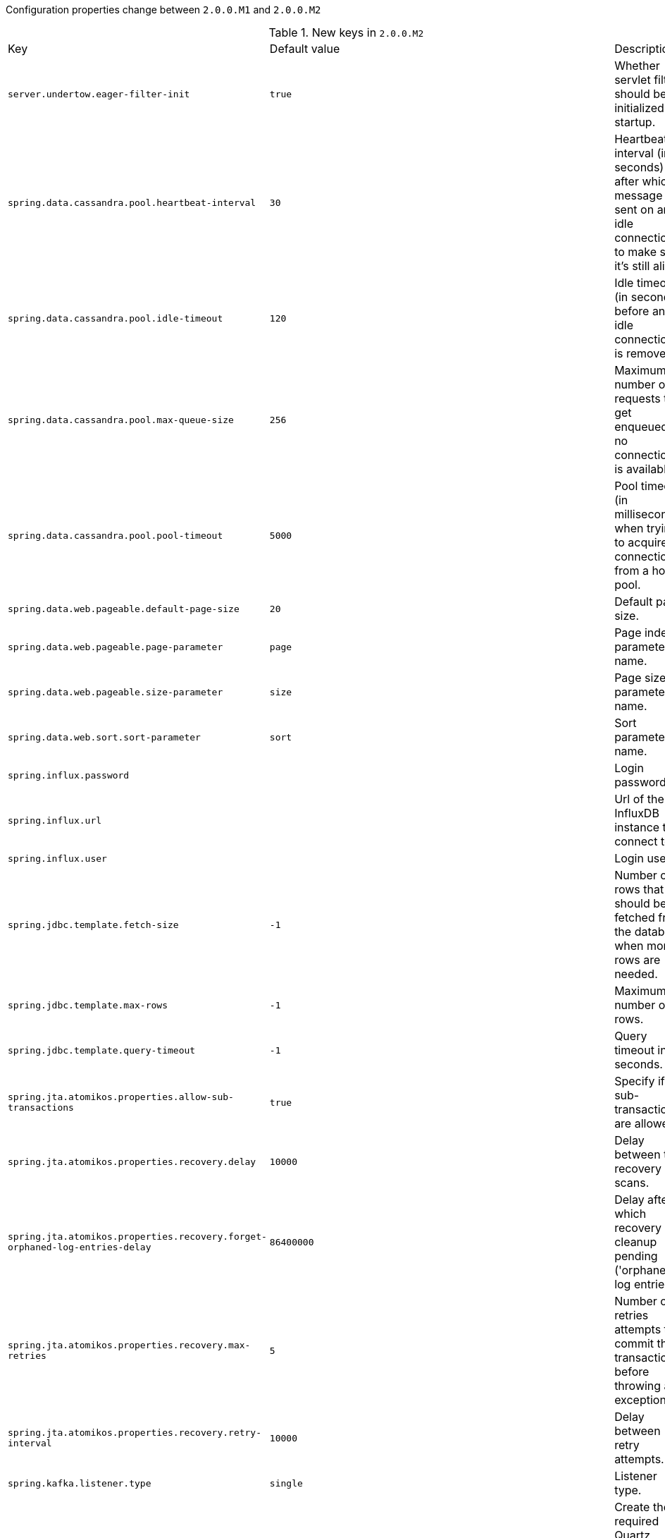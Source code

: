 Configuration properties change between `2.0.0.M1` and `2.0.0.M2`

.New keys in `2.0.0.M2`
|======================
|Key  |Default value |Description
|`server.undertow.eager-filter-init` |`true` |Whether servlet filters should be initialized on startup.
|`spring.data.cassandra.pool.heartbeat-interval` |`30` |Heartbeat interval (in seconds) after which a message is sent on an idle connection to make sure it's still alive.
|`spring.data.cassandra.pool.idle-timeout` |`120` |Idle timeout (in seconds) before an idle connection is removed.
|`spring.data.cassandra.pool.max-queue-size` |`256` |Maximum number of requests that get enqueued if no connection is available.
|`spring.data.cassandra.pool.pool-timeout` |`5000` |Pool timeout (in milliseconds) when trying to acquire a connection from a host's pool.
|`spring.data.web.pageable.default-page-size` |`20` |Default page size.
|`spring.data.web.pageable.page-parameter` |`page` |Page index parameter name.
|`spring.data.web.pageable.size-parameter` |`size` |Page size parameter name.
|`spring.data.web.sort.sort-parameter` |`sort` |Sort parameter name.
|`spring.influx.password` | |Login password.
|`spring.influx.url` | |Url of the InfluxDB instance to connect to.
|`spring.influx.user` | |Login user.
|`spring.jdbc.template.fetch-size` |`-1` |Number of rows that should be fetched from the database when more rows are needed.
|`spring.jdbc.template.max-rows` |`-1` |Maximum number of rows.
|`spring.jdbc.template.query-timeout` |`-1` |Query timeout in seconds.
|`spring.jta.atomikos.properties.allow-sub-transactions` |`true` |Specify if sub-transactions are allowed.
|`spring.jta.atomikos.properties.recovery.delay` |`10000` |Delay between two recovery scans.
|`spring.jta.atomikos.properties.recovery.forget-orphaned-log-entries-delay` |`86400000` |Delay after which recovery can cleanup pending ('orphaned') log entries.
|`spring.jta.atomikos.properties.recovery.max-retries` |`5` |Number of retries attempts to commit the transaction before throwing an exception.
|`spring.jta.atomikos.properties.recovery.retry-interval` |`10000` |Delay between retry attempts.
|`spring.kafka.listener.type` |`single` |Listener type.
|`spring.quartz.jdbc.initialize-schema` |`false` |Create the required Quartz Scheduler tables on startup.
|`spring.quartz.jdbc.schema` |`classpath:org/quartz/impl/jdbcjobstore/tables_@@platform@@.sql` |Path to the SQL file to use to initialize the database schema.
|`spring.quartz.job-store-type` |`memory` |Quartz job store type.
|`spring.quartz.properties` | |Additional Quartz Scheduler properties.
|======================

.Removed keys in `2.0.0.M2`
|======================
|Key  |Default value |Description
|`spring.jta.atomikos.properties.console-file-count` |`1` |Number of debug logs files that can be created.
|`spring.jta.atomikos.properties.console-file-limit` |`-1` |How many bytes can be stored at most in debug logs files.
|`spring.jta.atomikos.properties.console-file-name` |`tm.out` |Debug logs file name.
|`spring.jta.atomikos.properties.output-dir` | |Directory in which to store the debug log files.
|======================
